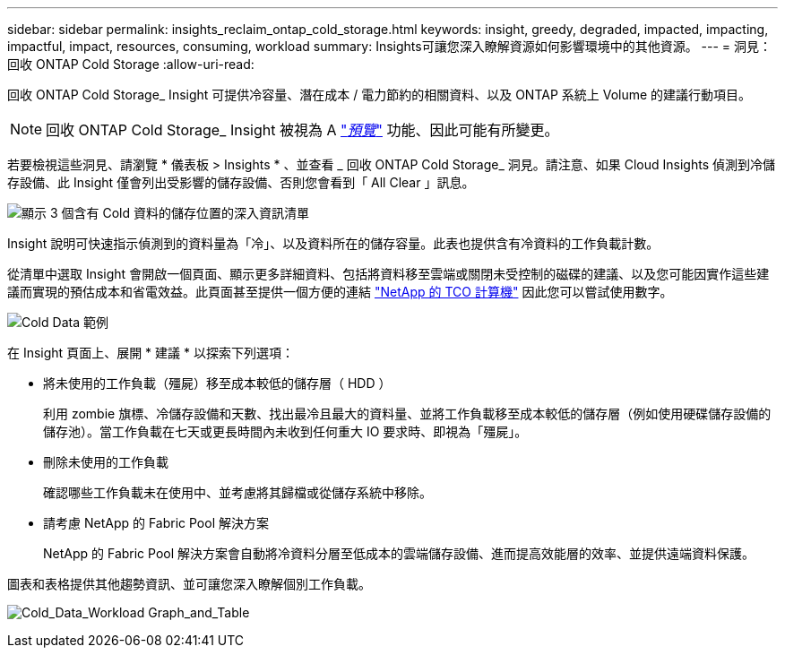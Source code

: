 ---
sidebar: sidebar 
permalink: insights_reclaim_ontap_cold_storage.html 
keywords: insight, greedy, degraded, impacted, impacting, impactful, impact, resources, consuming, workload 
summary: Insights可讓您深入瞭解資源如何影響環境中的其他資源。 
---
= 洞見：回收 ONTAP Cold Storage
:allow-uri-read: 


[role="lead"]
回收 ONTAP Cold Storage_ Insight 可提供冷容量、潛在成本 / 電力節約的相關資料、以及 ONTAP 系統上 Volume 的建議行動項目。


NOTE: 回收 ONTAP Cold Storage_ Insight 被視為 A link:concept_preview_features.html["_預覽_"] 功能、因此可能有所變更。

若要檢視這些洞見、請瀏覽 * 儀表板 > Insights * 、並查看 _ 回收 ONTAP Cold Storage_ 洞見。請注意、如果 Cloud Insights 偵測到冷儲存設備、此 Insight 僅會列出受影響的儲存設備、否則您會看到「 All Clear 」訊息。

image:Cold_Data_Insight_List.png["顯示 3 個含有 Cold 資料的儲存位置的深入資訊清單"]

Insight 說明可快速指示偵測到的資料量為「冷」、以及資料所在的儲存容量。此表也提供含有冷資料的工作負載計數。

從清單中選取 Insight 會開啟一個頁面、顯示更多詳細資料、包括將資料移至雲端或關閉未受控制的磁碟的建議、以及您可能因實作這些建議而實現的預估成本和省電效益。此頁面甚至提供一個方便的連結 link:https://bluexp.netapp.com/cloud-tiering-service-tco["NetApp 的 TCO 計算機"] 因此您可以嘗試使用數字。

image:Cold_Data_Example_1.png["Cold Data 範例"]

在 Insight 頁面上、展開 * 建議 * 以探索下列選項：

* 將未使用的工作負載（殭屍）移至成本較低的儲存層（ HDD ）
+
利用 zombie 旗標、冷儲存設備和天數、找出最冷且最大的資料量、並將工作負載移至成本較低的儲存層（例如使用硬碟儲存設備的儲存池）。當工作負載在七天或更長時間內未收到任何重大 IO 要求時、即視為「殭屍」。

* 刪除未使用的工作負載
+
確認哪些工作負載未在使用中、並考慮將其歸檔或從儲存系統中移除。

* 請考慮 NetApp 的 Fabric Pool 解決方案
+
NetApp 的 Fabric Pool 解決方案會自動將冷資料分層至低成本的雲端儲存設備、進而提高效能層的效率、並提供遠端資料保護。



圖表和表格提供其他趨勢資訊、並可讓您深入瞭解個別工作負載。

image:Cold_Data_Workload_Graph_and_Table.png["Cold_Data_Workload Graph_and_Table"]
